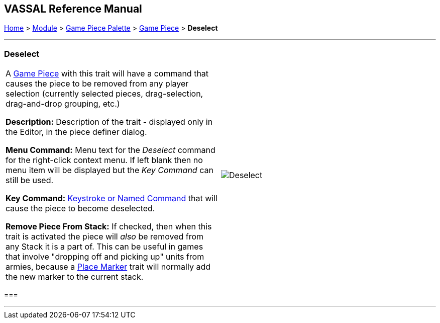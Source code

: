 == VASSAL Reference Manual
[#top]

[.small]#<<index.adoc#toc,Home>> > <<GameModule.adoc#top,Module>> > <<PieceWindow.adoc#top,Game Piece Palette>># [.small]#> <<GamePiece.adoc#top,Game Piece>># [.small]#> *Deselect*#

'''''

=== Deselect

[cols=",",]
|===
|A <<GamePiece.adoc,Game Piece>> with this trait will have a command that causes the piece to be removed from any player selection (currently selected pieces, drag-selection, drag-and-drop grouping, etc.)

*Description:* Description of the trait - displayed only in the Editor, in the piece definer dialog.

*Menu Command:* Menu text for the _Deselect_ command for the right-click context menu. If left blank then no menu item will be displayed but the _Key Command_ can still be used.

*Key Command:* <<NamedKeyCommand.adoc#top,Keystroke or Named Command>> that will cause the piece to become deselected.

*Remove Piece From Stack:* If checked, then when this trait is activated the piece will _also_ be removed from any Stack it is a part of. This can be useful in games that involve "dropping off and picking up" units from armies, because a <<Marker.adoc,Place Marker>> trait will normally add the new marker to the current stack.

|image:images/Deselect.png[]

|===

=== 

'''''

